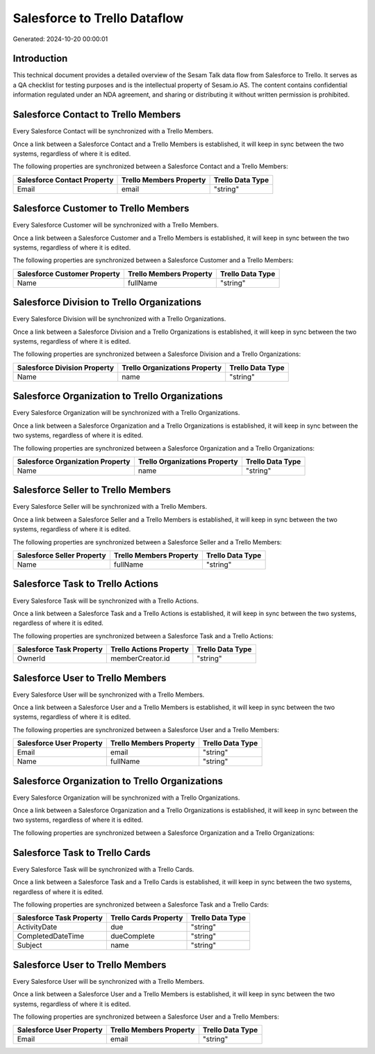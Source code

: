 =============================
Salesforce to Trello Dataflow
=============================

Generated: 2024-10-20 00:00:01

Introduction
------------

This technical document provides a detailed overview of the Sesam Talk data flow from Salesforce to Trello. It serves as a QA checklist for testing purposes and is the intellectual property of Sesam.io AS. The content contains confidential information regulated under an NDA agreement, and sharing or distributing it without written permission is prohibited.

Salesforce Contact to Trello Members
------------------------------------
Every Salesforce Contact will be synchronized with a Trello Members.

Once a link between a Salesforce Contact and a Trello Members is established, it will keep in sync between the two systems, regardless of where it is edited.

The following properties are synchronized between a Salesforce Contact and a Trello Members:

.. list-table::
   :header-rows: 1

   * - Salesforce Contact Property
     - Trello Members Property
     - Trello Data Type
   * - Email
     - email
     - "string"


Salesforce Customer to Trello Members
-------------------------------------
Every Salesforce Customer will be synchronized with a Trello Members.

Once a link between a Salesforce Customer and a Trello Members is established, it will keep in sync between the two systems, regardless of where it is edited.

The following properties are synchronized between a Salesforce Customer and a Trello Members:

.. list-table::
   :header-rows: 1

   * - Salesforce Customer Property
     - Trello Members Property
     - Trello Data Type
   * - Name
     - fullName
     - "string"


Salesforce Division to Trello Organizations
-------------------------------------------
Every Salesforce Division will be synchronized with a Trello Organizations.

Once a link between a Salesforce Division and a Trello Organizations is established, it will keep in sync between the two systems, regardless of where it is edited.

The following properties are synchronized between a Salesforce Division and a Trello Organizations:

.. list-table::
   :header-rows: 1

   * - Salesforce Division Property
     - Trello Organizations Property
     - Trello Data Type
   * - Name
     - name
     - "string"


Salesforce Organization to Trello Organizations
-----------------------------------------------
Every Salesforce Organization will be synchronized with a Trello Organizations.

Once a link between a Salesforce Organization and a Trello Organizations is established, it will keep in sync between the two systems, regardless of where it is edited.

The following properties are synchronized between a Salesforce Organization and a Trello Organizations:

.. list-table::
   :header-rows: 1

   * - Salesforce Organization Property
     - Trello Organizations Property
     - Trello Data Type
   * - Name
     - name
     - "string"


Salesforce Seller to Trello Members
-----------------------------------
Every Salesforce Seller will be synchronized with a Trello Members.

Once a link between a Salesforce Seller and a Trello Members is established, it will keep in sync between the two systems, regardless of where it is edited.

The following properties are synchronized between a Salesforce Seller and a Trello Members:

.. list-table::
   :header-rows: 1

   * - Salesforce Seller Property
     - Trello Members Property
     - Trello Data Type
   * - Name
     - fullName
     - "string"


Salesforce Task to Trello Actions
---------------------------------
Every Salesforce Task will be synchronized with a Trello Actions.

Once a link between a Salesforce Task and a Trello Actions is established, it will keep in sync between the two systems, regardless of where it is edited.

The following properties are synchronized between a Salesforce Task and a Trello Actions:

.. list-table::
   :header-rows: 1

   * - Salesforce Task Property
     - Trello Actions Property
     - Trello Data Type
   * - OwnerId
     - memberCreator.id
     - "string"


Salesforce User to Trello Members
---------------------------------
Every Salesforce User will be synchronized with a Trello Members.

Once a link between a Salesforce User and a Trello Members is established, it will keep in sync between the two systems, regardless of where it is edited.

The following properties are synchronized between a Salesforce User and a Trello Members:

.. list-table::
   :header-rows: 1

   * - Salesforce User Property
     - Trello Members Property
     - Trello Data Type
   * - Email
     - email
     - "string"
   * - Name
     - fullName
     - "string"


Salesforce Organization to Trello Organizations
-----------------------------------------------
Every Salesforce Organization will be synchronized with a Trello Organizations.

Once a link between a Salesforce Organization and a Trello Organizations is established, it will keep in sync between the two systems, regardless of where it is edited.

The following properties are synchronized between a Salesforce Organization and a Trello Organizations:

.. list-table::
   :header-rows: 1

   * - Salesforce Organization Property
     - Trello Organizations Property
     - Trello Data Type


Salesforce Task to Trello Cards
-------------------------------
Every Salesforce Task will be synchronized with a Trello Cards.

Once a link between a Salesforce Task and a Trello Cards is established, it will keep in sync between the two systems, regardless of where it is edited.

The following properties are synchronized between a Salesforce Task and a Trello Cards:

.. list-table::
   :header-rows: 1

   * - Salesforce Task Property
     - Trello Cards Property
     - Trello Data Type
   * - ActivityDate
     - due
     - "string"
   * - CompletedDateTime
     - dueComplete
     - "string"
   * - Subject
     - name
     - "string"


Salesforce User to Trello Members
---------------------------------
Every Salesforce User will be synchronized with a Trello Members.

Once a link between a Salesforce User and a Trello Members is established, it will keep in sync between the two systems, regardless of where it is edited.

The following properties are synchronized between a Salesforce User and a Trello Members:

.. list-table::
   :header-rows: 1

   * - Salesforce User Property
     - Trello Members Property
     - Trello Data Type
   * - Email
     - email
     - "string"

